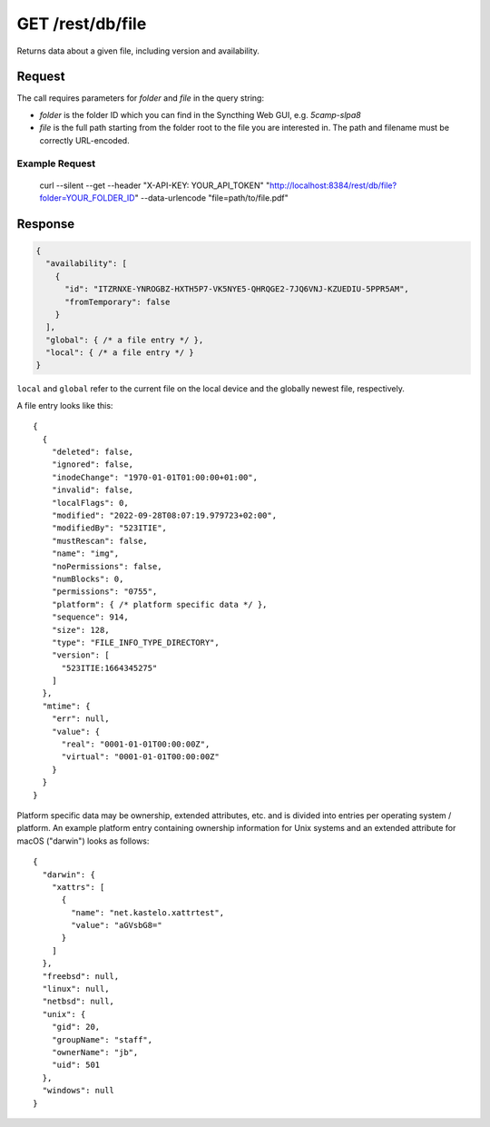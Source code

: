 GET /rest/db/file
=================

Returns data about a given file, including version and
availability.

Request
-------

The call requires parameters for `folder` and `file` in the query string:

- `folder` is the folder ID which you can find in the Syncthing Web GUI, e.g. `5camp-slpa8`

- `file` is the full path starting from the folder root to the file you are interested in. The path and filename must be correctly URL-encoded.


Example Request
^^^^^^^^^^^^^^^

  curl --silent --get --header "X-API-KEY: YOUR_API_TOKEN" "http://localhost:8384/rest/db/file?folder=YOUR_FOLDER_ID" --data-urlencode "file=path/to/file.pdf"

Response
--------


.. code-block::

    {
      "availability": [
        {
          "id": "ITZRNXE-YNROGBZ-HXTH5P7-VK5NYE5-QHRQGE2-7JQ6VNJ-KZUEDIU-5PPR5AM",
          "fromTemporary": false
        }
      ],
      "global": { /* a file entry */ },
      "local": { /* a file entry */ }
    }

``local`` and ``global`` refer to the current file on the local device and the globally newest file, respectively.

A file entry looks like this::

    {
      {
        "deleted": false,
        "ignored": false,
        "inodeChange": "1970-01-01T01:00:00+01:00",
        "invalid": false,
        "localFlags": 0,
        "modified": "2022-09-28T08:07:19.979723+02:00",
        "modifiedBy": "523ITIE",
        "mustRescan": false,
        "name": "img",
        "noPermissions": false,
        "numBlocks": 0,
        "permissions": "0755",
        "platform": { /* platform specific data */ },
        "sequence": 914,
        "size": 128,
        "type": "FILE_INFO_TYPE_DIRECTORY",
        "version": [
          "523ITIE:1664345275"
        ]
      },
      "mtime": {
        "err": null,
        "value": {
          "real": "0001-01-01T00:00:00Z",
          "virtual": "0001-01-01T00:00:00Z"
        }
      }
    }

Platform specific data may be ownership, extended attributes, etc. and is
divided into entries per operating system / platform. An example platform
entry containing ownership information for Unix systems and an extended
attribute for macOS ("darwin") looks as follows::

    {
      "darwin": {
        "xattrs": [
          {
            "name": "net.kastelo.xattrtest",
            "value": "aGVsbG8="
          }
        ]
      },
      "freebsd": null,
      "linux": null,
      "netbsd": null,
      "unix": {
        "gid": 20,
        "groupName": "staff",
        "ownerName": "jb",
        "uid": 501
      },
      "windows": null
    }
